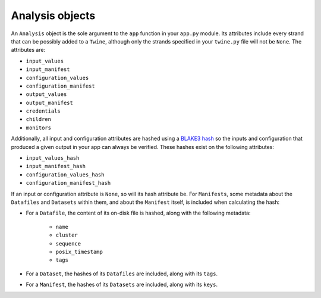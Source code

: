 .. _analysis_objects:

================
Analysis objects
================

An ``Analysis`` object is the sole argument to the ``app`` function in your ``app.py`` module. Its attributes include
every strand that can be possibly added to a ``Twine``, although only the strands specified in your ``twine.py`` file
will not be ``None``. The attributes are:

-   ``input_values``
-   ``input_manifest``
-   ``configuration_values``
-   ``configuration_manifest``
-   ``output_values``
-   ``output_manifest``
-   ``credentials``
-   ``children``
-   ``monitors``

Additionally, all input and configuration attributes are hashed using a
`BLAKE3 hash <https://github.com/BLAKE3-team/BLAKE3>`_ so the inputs and configuration that produced a given output in
your app can always be verified. These hashes exist on the following attributes:

-   ``input_values_hash``
-   ``input_manifest_hash``
-   ``configuration_values_hash``
-   ``configuration_manifest_hash``

If an input or configuration attribute is ``None``, so will its hash attribute be. For ``Manifests``, some metadata
about the ``Datafiles`` and ``Datasets`` within them, and about the ``Manifest`` itself, is included when calculating
the hash:

- For a ``Datafile``, the content of its on-disk file is hashed, along with the following metadata:

    - ``name``
    - ``cluster``
    - ``sequence``
    - ``posix_timestamp``
    - ``tags``

- For a ``Dataset``, the hashes of its ``Datafiles`` are included, along with its ``tags``.

- For a ``Manifest``, the hashes of its ``Datasets`` are included, along with its ``keys``.
